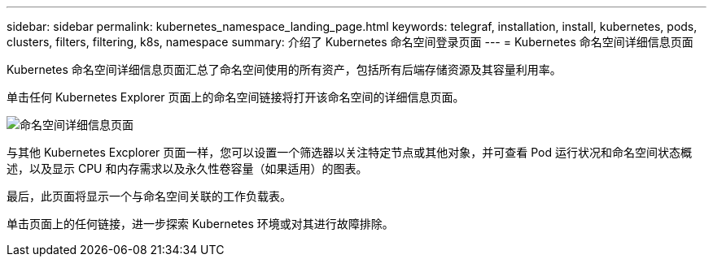---
sidebar: sidebar 
permalink: kubernetes_namespace_landing_page.html 
keywords: telegraf, installation, install, kubernetes, pods, clusters, filters, filtering, k8s, namespace 
summary: 介绍了 Kubernetes 命名空间登录页面 
---
= Kubernetes 命名空间详细信息页面


[role="lead"]
Kubernetes 命名空间详细信息页面汇总了命名空间使用的所有资产，包括所有后端存储资源及其容量利用率。

单击任何 Kubernetes Explorer 页面上的命名空间链接将打开该命名空间的详细信息页面。

image:Kubernetes_Namespace_Detail_Example_2.png["命名空间详细信息页面"]

与其他 Kubernetes Excplorer 页面一样，您可以设置一个筛选器以关注特定节点或其他对象，并可查看 Pod 运行状况和命名空间状态概述，以及显示 CPU 和内存需求以及永久性卷容量（如果适用）的图表。

最后，此页面将显示一个与命名空间关联的工作负载表。

单击页面上的任何链接，进一步探索 Kubernetes 环境或对其进行故障排除。
